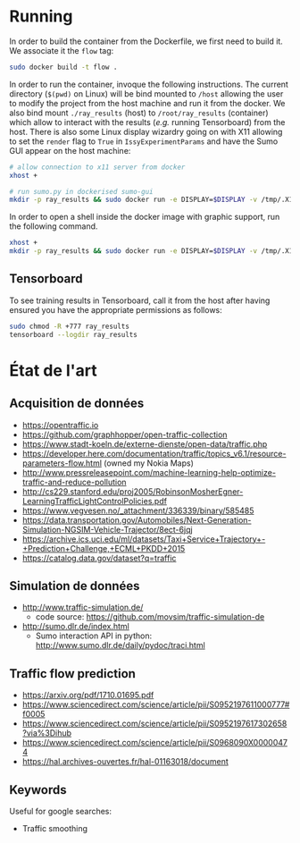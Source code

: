 * Running
  
In order to build the container from the Dockerfile, we first need to build it. We associate it the ~flow~ tag:
  
#+begin_src sh
sudo docker build -t flow .
#+end_src

In order to run the container, invoque the following instructions. The current directory (~$(pwd)~ on Linux) will be bind mounted to ~/host~ allowing the user to modify the project from the host machine and run it from the docker. We also bind mount ~./ray_results~ (host) to ~/root/ray_results~ (container) which allow to interact with the results (/e.g./ running Tensorboard) from the host. There is also some Linux display wizardry going on with X11 allowing to set the ~render~ flag to ~True~ in ~IssyExperimentParams~ and have the Sumo GUI appear on the host machine:

#+begin_src sh
# allow connection to x11 server from docker
xhost +

# run sumo.py in dockerised sumo-gui
mkdir -p ray_results && sudo docker run -e DISPLAY=$DISPLAY -v /tmp/.X11-unix:/tmp/.X11-unix --privileged -ti --mount src="$PWD/ray_results",target=/root/ray_results,type=bind --mount src="$(pwd)",target=/host,type=bind flow /bin/bash -c "source /root/.bashrc && python /host/src/flow/issy.py"
#+end_src

In order to open a shell inside the docker image with graphic support, run the following command.

#+begin_src sh
xhost +
mkdir -p ray_results && sudo docker run -e DISPLAY=$DISPLAY -v /tmp/.X11-unix:/tmp/.X11-unix --privileged -ti --mount src="$PWD/ray_results",target=/root/ray_results,type=bind --mount src="$(pwd)",target=/host,type=bind flow /bin/bash
#+end_src

** Tensorboard

To see training results in Tensorboard, call it from the host after having ensured you have the appropriate permissions as follows:

#+begin_src sh
sudo chmod -R +777 ray_results
tensorboard --logdir ray_results
#+end_src

* État de l'art
  
** Acquisition de données

- https://opentraffic.io
- https://github.com/graphhopper/open-traffic-collection
- https://www.stadt-koeln.de/externe-dienste/open-data/traffic.php
- https://developer.here.com/documentation/traffic/topics_v6.1/resource-parameters-flow.html (owned my Nokia Maps)
- http://www.pressreleasepoint.com/machine-learning-help-optimize-traffic-and-reduce-pollution
- http://cs229.stanford.edu/proj2005/RobinsonMosherEgner-LearningTrafficLightControlPolicies.pdf
- https://www.vegvesen.no/_attachment/336339/binary/585485
- https://data.transportation.gov/Automobiles/Next-Generation-Simulation-NGSIM-Vehicle-Trajector/8ect-6jqj
- https://archive.ics.uci.edu/ml/datasets/Taxi+Service+Trajectory+-+Prediction+Challenge,+ECML+PKDD+2015
- https://catalog.data.gov/dataset?q=traffic

** Simulation de données

- http://www.traffic-simulation.de/
  + code source: https://github.com/movsim/traffic-simulation-de
- http://sumo.dlr.de/index.html
  + Sumo interaction API in python: http://www.sumo.dlr.de/daily/pydoc/traci.html

** Traffic flow prediction

- https://arxiv.org/pdf/1710.01695.pdf
- https://www.sciencedirect.com/science/article/pii/S0952197611000777#f0005
- https://www.sciencedirect.com/science/article/pii/S0952197617302658?via%3Dihub
- https://www.sciencedirect.com/science/article/pii/S0968090X00000474
- https://hal.archives-ouvertes.fr/hal-01163018/document

** Keywords

Useful for google searches:

- Traffic smoothing
